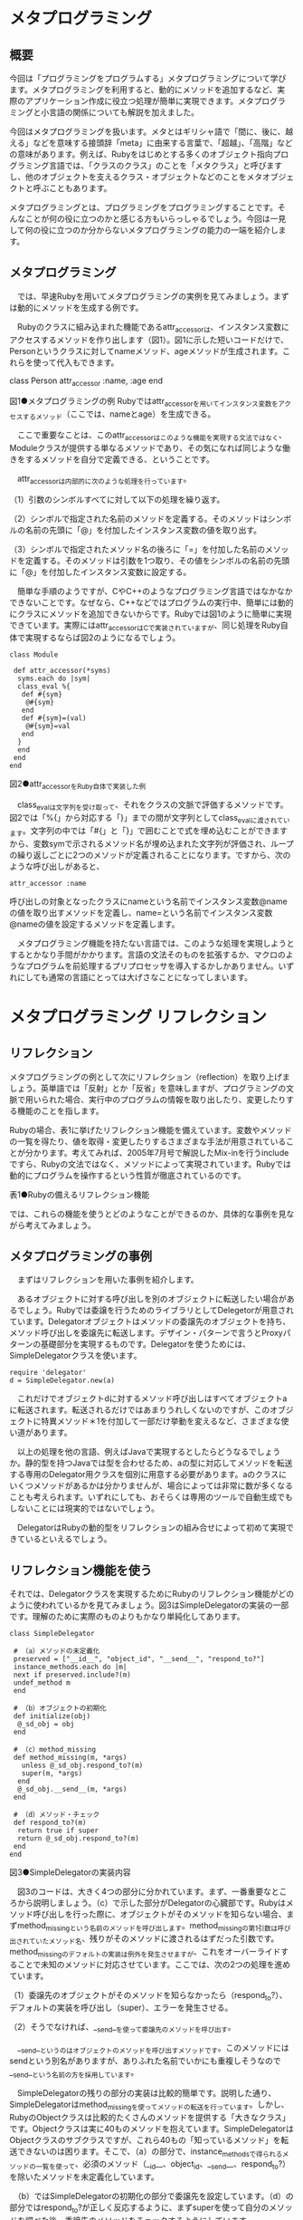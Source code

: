 * メタプログラミング
** 概要

今回は「プログラミングをプログラムする」メタプログラミングについて学び
ます。メタプログラミングを利用すると、動的にメソッドを追加するなど、実
際のアプリケーション作成に役立つ処理が簡単に実現できます。メタプログラ
ミングと小言語の関係についても解説を加えました。

今回はメタプログラミングを扱います。メタとはギリシャ語で「間に、後に、越える」などを意味する接頭辞「meta」に由来する言葉で、「超越」、「高階」などの意味があります。例えば、Rubyをはじめとする多くのオブジェクト指向プログラミング言語では、「クラスのクラス」のことを「メタクラス」と呼びますし、他のオブジェクトを支えるクラス・オブジェクトなどのことをメタオブジェクトと呼ぶこともあります。

メタプログラミングとは、プログラミングをプログラミングすることです。そ
んなことが何の役に立つのかと感じる方もいらっしゃるでしょう。今回は一見
して何の役に立つのか分からないメタプログラミングの能力の一端を紹介しま
す。

** メタプログラミング

　では、早速Rubyを用いてメタプログラミングの実例を見てみましょう。まずは動的にメソッドを生成する例です。

　Rubyのクラスに組み込まれた機能であるattr_accessorは、インスタンス変数にアクセスするメソッドを作り出します（図1）。図1に示した短いコードだけで、Personというクラスに対してnameメソッド、ageメソッドが生成されます。これらを使って代入もできます。

class Person
 attr_accessor :name, :age
end

図1●メタプログラミングの例
Rubyではattr_accessorを用いてインスタンス変数をアクセスするメソッド（ここでは、nameとage）を生成できる。

　ここで重要なことは、このattr_accessorはこのような機能を実現する文法ではなく、Moduleクラスが提供する単なるメソッドであり、その気になれば同じような働きをするメソッドを自分で定義できる、ということです。

　attr_accessorは内部的に次のような処理を行っています。

（1）引数のシンボルすべてに対して以下の処理を繰り返す。

（2）シンボルで指定された名前のメソッドを定義する。そのメソッドはシンボルの名前の先頭に「@」を付加したインスタンス変数の値を取り出す。

（3）シンボルで指定されたメソッド名の後ろに「=」を付加した名前のメソッドを定義する。そのメソッドは引数を1つ取り、その値をシンボルの名前の先頭に「@」を付加したインスタンス変数に設定する。

　簡単な手順のようですが、CやC++のようなプログラミング言語ではなかなかできないことです。なぜなら、C++などではプログラムの実行中、簡単には動的にクラスにメソッドを追加できないからです。Rubyでは図1のように簡単に実現できています。実際にはattr_accessorはCで実装されていますが、同じ処理をRuby自体で実現するならば図2のようになるでしょう。

: class Module
: 
:  def attr_accessor(*syms)
:   syms.each do |sym|
:   class_eval %{
:    def #{sym}
:     @#{sym}
:    end
:    def #{sym}=(val)
:     @#{sym}=val
:    end
:   }
:   end
:  end
: end
図2●attr_accessorをRuby自体で実装した例

　class_evalは文字列を受け取って、それをクラスの文脈で評価するメソッドです。図2では「%{」から対応する「}」までの間が文字列としてclass_evalに渡されています。文字列の中では「#{」と「}」で囲むことで式を埋め込むことができますから、変数symで示されるメソッド名が埋め込まれた文字列が評価され、ループの繰り返しごとに2つのメソッドが定義されることになります。ですから、次のような呼び出しがあると、

: attr_accessor :name

呼び出しの対象となったクラスにnameという名前でインスタンス変数@nameの値を取り出すメソッドを定義し、name=という名前でインスタンス変数@nameの値を設定するメソッドを定義します。

　メタプログラミング機能を持たない言語では、このような処理を実現しようとするとかなり手間がかかります。言語の文法そのものを拡張するか、マクロのようなプログラムを前処理するプリプロセッサを導入するかしかありません。いずれにしても通常の言語にとっては大げさなことになってしまいます。


* メタプログラミング リフレクション

** リフレクション

メタプログラミングの例として次にリフレクション（reflection）を取り上げましょう。英単語では「反射」とか「反省」を意味しますが、プログラミングの文脈で用いられた場合、実行中のプログラムの情報を取り出したり、変更したりする機能のことを指します。

Rubyの場合、表1に挙げたリフレクション機能を備えています。変数やメソッドの一覧を得たり、値を取得・変更したりするさまざまな手法が用意されていることが分かります。考えてみれば、2005年7月号で解説したMix-inを行うincludeですら、Rubyの文法ではなく、メソッドによって実現されています。Rubyでは動的にプログラムを操作するという性質が徹底されているのです。


表1●Rubyの備えるリフレクション機能

では、これらの機能を使うとどのようなことができるのか、具体的な事例を見ながら考えてみましょう。

** メタプログラミングの事例

　まずはリフレクションを用いた事例を紹介します。

　あるオブジェクトに対する呼び出しを別のオブジェクトに転送したい場合があるでしょう。Rubyでは委譲を行うためのライブラリとしてDelegetorが用意されています。Delegatorオブジェクトはメソッドの委譲先のオブジェクトを持ち、メソッド呼び出しを委譲先に転送します。デザイン・パターンで言うとProxyパターンの基礎部分を実現するものです。Delegatorを使うためには、SimpleDelegatorクラスを使います。

: require 'delegator'
: d = SimpleDelegator.new(a)

　これだけでオブジェクトdに対するメソッド呼び出しはすべてオブジェクトaに転送されます。転送されるだけではあまりうれしくないのですが、このオブジェクトに特異メソッド＊1を付加して一部だけ挙動を変えるなど、さまざまな使い道があります。

　以上の処理を他の言語、例えばJavaで実現するとしたらどうなるでしょうか。静的型を持つJavaでは型を合わせるため、aの型に対応してメソッドを転送する専用のDelegator用クラスを個別に用意する必要があります。aのクラスにいくつメソッドがあるかは分かりませんが、場合によっては非常に数が多くなることも考えられます。いずれにしても、おそらくは専用のツールで自動生成でもしないことには現実的ではないでしょう。

　DelegatorはRubyの動的型をリフレクションの組み合せによって初めて実現できているといえるでしょう。

** リフレクション機能を使う

それでは、Delegatorクラスを実現するためにRubyのリフレクション機能がどのように使われているかを見てみましょう。図3はSimpleDelegatorの実装の一部です。理解のために実際のものよりもかなり単純化してあります。

: class SimpleDelegator

:  # （a）メソッドの未定義化
:  preserved = ["__id__", "object_id", "__send__", "respond_to?"]
:  instance_methods.each do |m|
:  next if preserved.include?(m)
:  undef_method m
:  end
: 
:  # （b）オブジェクトの初期化
:  def initialize(obj)
:   @_sd_obj = obj
:  end
: 
:  # （c）method_missing
:  def method_missing(m, *args)
:    unless @_sd_obj.respond_to?(m)
:    super(m, *args)
:   end
:   @_sd_obj.__send__(m, *args)
:  end
: 
:  # （d）メソッド・チェック
:  def respond_to?(m)
:   return true if super
:   return @_sd_obj.respond_to?(m)
:  end
: end
図3●SimpleDelegatorの実装内容

　図3のコードは、大きく4つの部分に分かれています。まず、一番重要なところから説明しましょう。（c）で示した部分がDelegatorの心臓部です。Rubyはメソッド呼び出しを行った際に、オブジェクトがそのメソッドを知らない場合、まずmethod_missingという名前のメソッドを呼び出します。method_missingの第1引数は呼び出されていたメソッド名、残りがそのメソッドに渡されるはずだった引数です。method_missingのデフォルトの実装は例外を発生させますが、これをオーバーライドすることで未知のメソッドに対応させています。ここでは、次の2つの処理を進めています。

（1）委譲先のオブジェクトがそのメソッドを知らなかったら（respond_to?）、デフォルトの実装を呼び出し（super）、エラーを発生させる。

（2）そうでなければ、__send__を使って委譲先のメソッドを呼び出す。

　__send__というのはオブジェクトのメソッドを呼び出すメソッドです。このメソッドにはsendという別名がありますが、ありふれた名前でいかにも重複しそうなので__send__という名前の方を採用しています。

　SimpleDelegatorの残りの部分の実装は比較的簡単です。説明した通り、SimpleDelegatorはmethod_missingを使ってメソッドの転送を行っています。しかし、RubyのObjectクラスは比較的たくさんのメソッドを提供する「大きなクラス」です。Objectクラスは実に40ものメソッドを抱えています。SimpleDelegatorはObjectクラスのサブクラスですが、これら40もの「知っているメソッド」を転送できないのは困ります。そこで、（a）の部分で、instance_methodsで得られるメソッドの一覧を使って、必須のメソッド（__id__、object_id、__send__、respond_to?）を除いたメソッドを未定義化しています。

　（b）ではSimpleDelegatorの初期化の部分で委譲先を設定しています。（d）の部分ではrespond_to?が正しく反応するように、まずsuperを使って自分のメソッドを調べた後、委譲先のメソッドをチェックするようにしています。



* メタプログラミング 分散Rubyを実現する 
  まつもと直伝　プログラミングのオキテ 第6回

** 分散Rubyを実現する

　「呼び出されたメソッドをそのまま他のオブジェクトに転送する」Delegatorの機能はほかにもいろいろと応用できそうです。一例としてdRuby（Distributed Ruby、分散Ruby）を紹介します。

　dRubyはネットワーク経由でメソッドを呼び出すライブラリです。dRubyはサーバー上に存在するリモート・オブジェクトに対応するオブジェクト（Proxy）を作り出し、そのProxyへのメソッド呼び出しをネットワークを越えて転送します。

　呼び出されたメソッドはサーバー上のリモート・オブジェクトで実行され、戻り値が再びネットワークを経由して返ってきます。JavaでいうRMI（Remote Method Invocation）などと似たような仕組みですが、Rubyのメタプログラミング機能を利用して、明示的なインタフェースを定義することなく、任意のオブジェクトのメソッドをネットワーク経由で呼び出せます。

　C++やJavaでのリモート・メソッド呼び出しではIDL（Interface Definition Language）のような言語によってインタフェースを記述し、自動生成されるスタブをコンパイル・リンクしなくてはいけません。これと比較するとなんと簡単に扱うことができるのでしょう。これこそがメタプログラミングの力です。

　dRubyの最初の版は、わずか200行で実装されたのだそうです。これもメタプログラミングの力だと思います。ただし、現在ではdRubyはRubyに標準添付されており、総行数では2000行を越える大規模ライブラリに成長しています。

** データベースに応用する

　データベース分野でもメタプログラミングが使われています。

　Webアプリケーション・フレームワークRuby on Rails（RailsまたはRoRと呼ばれる）＊2にもメタプログラミングが隠れています（関連記事「生産性の高いWeb開発環境 Ruby on Rails」を参照）。具体的にはデータベース連携ライブラリ（ActiveRecord）が、メタプログラミング機能を使い、簡単にデータベース・レコードと対応するオブジェクトを定義しています。

　図4はActiveRecordを使ったデータベースの定義の例です。これとは別にデータベースにテーブルが定義されているとします。Userクラスに対応するもの（usersテーブル）だけを図5に示しました。

: class User < ActiveRecord::Base
:  has_one :profile
:  has_many :item
: end
: 
: class Profile < ActiveRecord::Base
:  belongs_to :user
: end
: 
: class Item < ActiveRecord::Base
:  belongs_to :user
: end
図4●ActiveRecordによるレコード定義の例

: CREATE TABLE `users` (
: 
:  `id` int(11) NOT NULL auto_increment,
:  `login` varchar(80) default NULL,
:  `password` varchar(40) default NULL,
:  PRIMARY KEY (`id`)
: 
: ) TYPE=MyISAM;
図5●図4で用いるusersテーブル定義の内容

　図4に示したわずかなコードから、ActiveRecordは、次のような処理を進めます。

（1）クラス（User）とクラス名を複数形にしたテーブル（users）を連携させる。

（2）テーブルのスキーマからレコード内容にアクセスする手段を用意する。

（3）has_one、belongs_toなどの関連指定から、関連するオブジェクトを取り出す手段を用意する。

　このような処理ができるのも、メタプログラミング機能によってクラス名を取り出したり、メソッドを実行時に追加したりできるおかげです。メタプログラミングを応用することで、Railsは生産性の高いWebアプリケーション・フレームワークだという評判が高まっています。

　もちろんRailsが万能で、他のあらゆるフレームワークよりも優れているというわけではありません。しかし、Rubyという言語の特徴を最大限に活用して、非常に高い生産性を確立しているのは確かです。

　Railsについての最新情報は、Webサイトから入手できます。このサイトでは「15分で分かるRails」といった雰囲気で実際にWebアプリケーションを作るビデオを視聴できます。目の前であっという間にWebアプリケーションを作ってしまう様子には感銘を受けます。これは必見です。英語ですが、雰囲気は伝わってきます。

** XMLを出力する

　最後に、XMLファイルを出力するためのライブラリを紹介しましょう。Jim Weirich氏が開発したXmlMarkupです。図6のようなプログラムでXMLを簡単に出力（図7）できます。

: require 'builder/xmlmarkup'
: 
: xm = Builder::XmlMarkup.new(:indent => 2)
: puts xm.html {
: 
:  xm.head {
:   xm.title("History")
:  }
:  xm.body {
:   xm.h1("Header")
:    xm.p {
:     xm.text!("paragraph with ")
:     xm.a("a Link", "href"=>"http://onestepback.org")}
:  }
: }
図6●XmlMarkupのプログラム例と出力内容

: <html>
:  <head>
:   <title>History</title>
:  </head>
:  <body>
:   <h1>Header</h1>
:   <p>
:   paragraph with <a href="http://onestepback.org">a Link</a>
:   </p>
:  </body>
: </html>
図7●図6の出力内容

Builder::XmlMarkupはDelegatorと同様にmethod_missingを用いるテクニックを使っています。メソッド呼び出しによってタグ付きのXMLを出力します。

タグの付いていないテキストにわざわざtext!を付けなければなりませんが、XMLという人間が書くには手間がかかるフォーマットを、Rubyのブロックを使ってうまく表現しています。


* メタプログラミング メタプログラミングと小言語

** メタプログラミングと小言語

ここまで紹介してきたようなメタプログラミング機能をあなたならどのように使いますか。

Glenn Vanderburg氏＊3によれば、メタプログラミング機能が最も活用できるのはDSL（Domain Specific Language）の分野なのだそうです。DSLとは特定の分野向けに機能を強化した小規模なプログラミング言語のことで、昔からあるアイディアです。ユーザーがアプリケーションを強化したり、カスタマイズしたりするために活用されるなど、最近再び注目されている考え方です。同氏によればDSLは問題分野に特化するため、表2のような機能を備えていることが望ましいのだそうです。


表2●小言語が備えるべき機能

このうち、「型」から「制御構造」まではRubyに元々備わっています。多くのDSLはミニ言語でこの辺り手を抜いていることが多いので、かえって使いやすいかもしれません。また、前回学んだようにRubyはブロックを使って制御構造を実現するメソッドを自分で定義できるというのも利点です。

残りの「宣言」から「階層データ」まではRuby自身に備わった機能で実現できます。この実現にはRubyのメタプログラミング機能が活躍するのです。

** Rubyの宣言

表2にある「宣言」について考えてみましょう。

今回、冒頭でattr_accessorをメタプログラミングの例として紹介しました。Rubyとして見たときには単なるメソッド呼び出しですが、宣言として考えることもできます。ActiveRecordの例でもhas_manyなど宣言として考えることができるメソッドの例はたくさんあります。

Rubyではメソッドがプログラム自身の状態を読み出したり、変更したりできるので、通常のメソッド呼び出しで、他の言語であれば「宣言」によって進めるような内容を実現できます。

外見の点からは、Rubyのメソッド呼び出しはかっこの省略ができる点、また「名前を表現するもの」として:fooのような「シンボル」が使える点でより宣言らしいプログラムの見かけが実現できています。

** Rubyの文脈依存

次は「文脈依存」です。文脈依存とは文脈によってある一定の範囲だけ語彙（ごい）をすりかえることです。少々人工的な例ですが、図8のようなプログラムを考えます。

: add_user {
: 
:  name "Charles"
:  password "hello123"
:  privilege normal
: 
: }
図8●文脈依存のプログラムの例

この例ではadd_userで指定したブロックの範囲内でだけ、nameやpasswordなどのメソッドが有効になっています。つまりadd_userのブロックの外側ではこれらのメソッドは見えないわけです。

Rubyレベルではこれはブロックの範囲内だけメソッドの受け取り手であるselfをすりかえることで実現しています。具体的には図9のようにinstance_evalメソッドを使います。

: def add_user(&block)
: 
:  u = User.new
:  # User class has name, password,
:  # privilege methods
:  u.instance_eval(&bock) if block
: 
: end
図9●図8でコンテキストをすりかえている処理

instance_evalメソッドがブロックを受け取ると、selfを置き換えた状態でブロックを実行します。結果として、図8の例ではブロックの範囲内でデフォルトのレシーバがUserクラスのインスタンスuになります。そのため、レシーバを指定せずに実行するメソッド（nameなど）としては、Userクラスのメソッドが呼び出されます。

** Rubyの単位

一般的なプログラミング言語では値として「スカラー値」を扱います。これは数そのものです。その数が表現している単位はプログラマ側で管理する必要があります。

一方、DSLで扱いたいのは単なる数ではなく「量」であることが多いのです。そのため、いくつかのDSL的アプローチに則ったライブラリでは「単位」を取り扱うように拡張されています。

例えばRuby on RailsではNumericクラスとTimeクラスに時間を扱うための単位メソッドが追加されています（基本単位は秒）。例えばある時間を表現するためには

: 3.years + 13.days + 2.hours

と書きます。するとこれは「3年と13日と2時間」を秒で表現した整数95803200
となります。また、次のようにして「今から4カ月後の月曜日」を表す時刻を得
ることができます。

: 4.months.from_now.monday

原稿執筆時に計算した結果は以下のようなものでした。

: Mon Dec 12 00:00:00 JST 2005

これは時刻と時間に関する例ですが、既存のクラスにメソッドを自由に追加できるRubyでは、このように単位を表現するメソッドを簡単に実現できます。

** Rubyの語彙

DSLが目的分野に特化しているというのは、結局、どれだけその目的分野で行われる処理を表現する語彙を持っているかということでしょう。ある分野で必要としているクラスやメソッド、手続きをRubyで定義するとは、Rubyをその分野向けの専用言語化することだと考えられます。そのようなクラスやメソッドのことをその分野における「語彙」と呼んでも良いでしょう。

「達人プログラマ」として知られるDave Thomas氏の言葉を借りれば「すべてアプリケーションを作る過程は結局言語をデザインすることである」のだそうです。その見方に従えばアプリケーションを作ることは、そのアプリケーションの問題領域の語彙をどんどん定義していき、最後にその語彙を使って問題解決手段を記述することにほかなりません。

Rubyのメソッド呼び出しやブロックなどの表現力を使うと、ユーザーにとってより自然な形で語彙を定義できます。また、語彙があらかじめ決定できない場合には、DelegatorやXmlMarkupのようにmethod_missingという手法を使って動的に語彙を追加・利用できます。

** Rubyの階層データ

最後に表2の末尾にある「階層データ」を説明します。先ほど紹介したXmlMarkupはまさに階層データの表現になっています。図6を再び眺めてみましょう。プログラムとして見たときには単なるブロック付きのメソッド呼び出しがネストしているだけのことですが、外見上も機能上も立派な階層データの表現です。

* メタプログラミング 言語内DSLに向く言語、向かない言語

** 言語内DSLに向く言語、向かない言語

まとめてみると、Rubyは非常にDSL向きな言語だと分かります。

まず、メソッド呼び出しにかっこを省略できることなど表現の多様性により、プログラムを宣言っぽく見せかけることができるので、宣言的な表記が可能になります。DSLで必要とされる機能の多くはデータ構造の表現や、設定など宣言的に表記されることが多く、宣言としての外見を提供できることは重要です。

さらに、メタプログラミング機能によって、プログラムの情報を取得・更新できるため、DSLに必要な機能をプリプロセッサやマクロを使うことなく実現できます。このように言語を拡張することなくDSLを実現するアプローチを「言語内DSL」と呼んでいます。

言語内DSLに向いた言語はRubyばかりではありません。Rubyが大きく影響を受けたLispやSmalltalkはRubyと同じように言語内DSLに適しているとされています。特にLispは固定的な文法が原則的にS式という構造データ表現しかありませんから、ほぼ任意の言語内言語を構築可能です。

Rubyならevalで文字列処理によってプログラムを構築するような局面でも、Lispならマクロによるリスト処理でプログラムを処理できます。Lispのことを「Programmable Programming Language」と呼ぶ人もいるほどです。

SmalltalkはLispほど極端ではありませんが、Rubyに負けないくらい動的で、かつメタプログラミング機能を持っています。Smalltalkでは元々制御構造もブロックを使って表現しているくらいですから、文法の拡張も思いのままです。

一方、他の手法を使わないと言語内DSLが実現しにくい言語もあります。例えばC++、Java、C#などの言語ではRuby、Lisp、Smalltalkと同じようなやり方ではDSLを実現できないでしょう。

しかし、このような言語でもDSLというアプローチを利用できないわけではありません。一つはコード生成です。これはDSLのための「ミニ言語」を用意して、それをC++、Java、C#などのターゲット言語に「コンパイル」するものです。このコンパイルにはしばしばRubyのようなテキスト処理に優れた言語が用いられます。「Code Generation inAction」＊4という書籍ではまるまる1冊このテーマが解説されています。

もう一つのDSLの実現方法はインタプリタを用意するものです。とはいえ、毎回アプリケーションごとに言語を文法から設計・実装するのも大変なので、定型の文法を採用して、ライブラリ・ルーチンを使って読み込みます。

具体的には文法にXMLを使って、DOM（Document Object Model）などのXML処理ライブラリを使って文法解釈を行います。Javaアプリケーションの設定ファイルにXMLが採用される理由の一つがこれです。XMLファイルによって、いちいちJavaプログラムをコンパイルすることなくアプリケーションの設定を変更したり、挙動をカスタマイズしたりできるようになります。

このような使われ方をしている場合、XMLはJava界のDSL、あるいはJavaアプリケーションのスクリプト言語と考えることができるでしょう。

今回はRubyを軸にメタプログラミング機能とその応用、特にDSLについて解説しました。Rubyの機能の応用範囲の広さについて感じていただけたのではないでしょうか。



